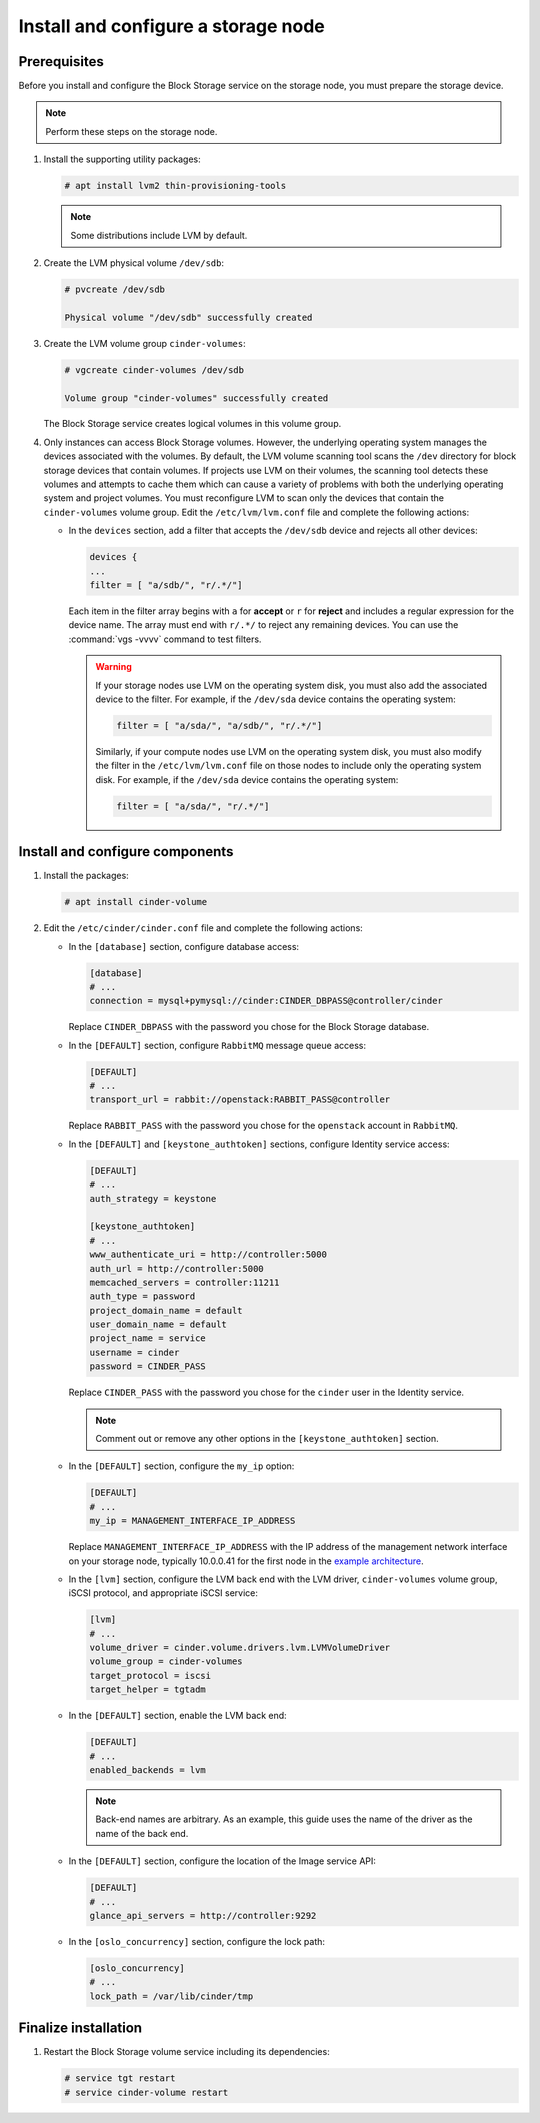 Install and configure a storage node
~~~~~~~~~~~~~~~~~~~~~~~~~~~~~~~~~~~~

Prerequisites
-------------

Before you install and configure the Block Storage service on the
storage node, you must prepare the storage device.

.. note::

   Perform these steps on the storage node.

#. Install the supporting utility packages:

   .. code-block:: console

      # apt install lvm2 thin-provisioning-tools

   .. end

   .. note::

      Some distributions include LVM by default.

#. Create the LVM physical volume ``/dev/sdb``:

   .. code-block:: console

      # pvcreate /dev/sdb

      Physical volume "/dev/sdb" successfully created

   .. end

#. Create the LVM volume group ``cinder-volumes``:

   .. code-block:: console

      # vgcreate cinder-volumes /dev/sdb

      Volume group "cinder-volumes" successfully created

   .. end

   The Block Storage service creates logical volumes in this volume group.

#. Only instances can access Block Storage volumes. However, the
   underlying operating system manages the devices associated with
   the volumes. By default, the LVM volume scanning tool scans the
   ``/dev`` directory for block storage devices that
   contain volumes. If projects use LVM on their volumes, the scanning
   tool detects these volumes and attempts to cache them which can cause
   a variety of problems with both the underlying operating system
   and project volumes. You must reconfigure LVM to scan only the devices
   that contain the ``cinder-volumes`` volume group. Edit the
   ``/etc/lvm/lvm.conf`` file and complete the following actions:

   * In the ``devices`` section, add a filter that accepts the
     ``/dev/sdb`` device and rejects all other devices:

     .. path /etc/lvm/lvm.conf
     .. code-block:: bash

        devices {
        ...
        filter = [ "a/sdb/", "r/.*/"]

     .. end

     Each item in the filter array begins with ``a`` for **accept** or
     ``r`` for **reject** and includes a regular expression for the
     device name. The array must end with ``r/.*/`` to reject any
     remaining devices. You can use the :command:`vgs -vvvv` command
     to test filters.

     .. warning::

        If your storage nodes use LVM on the operating system disk, you
        must also add the associated device to the filter. For example,
        if the ``/dev/sda`` device contains the operating system:

        .. ignore_path /etc/lvm/lvm.conf
        .. code-block:: ini

           filter = [ "a/sda/", "a/sdb/", "r/.*/"]

        .. end

        Similarly, if your compute nodes use LVM on the operating
        system disk, you must also modify the filter in the
        ``/etc/lvm/lvm.conf`` file on those nodes to include only
        the operating system disk. For example, if the ``/dev/sda``
        device contains the operating system:

        .. path /etc/openstack-dashboard/local_settings.py
        .. code-block:: ini

           filter = [ "a/sda/", "r/.*/"]

        .. end

Install and configure components
--------------------------------

#. Install the packages:

   .. code-block:: console

     # apt install cinder-volume

   .. end


#. Edit the ``/etc/cinder/cinder.conf`` file
   and complete the following actions:

   * In the ``[database]`` section, configure database access:

     .. path /etc/cinder/cinder.conf
     .. code-block:: ini

        [database]
        # ...
        connection = mysql+pymysql://cinder:CINDER_DBPASS@controller/cinder

     .. end

     Replace ``CINDER_DBPASS`` with the password you chose for
     the Block Storage database.

   * In the ``[DEFAULT]`` section, configure ``RabbitMQ``
     message queue access:

     .. path /etc/cinder/cinder.conf
     .. code-block:: ini

        [DEFAULT]
        # ...
        transport_url = rabbit://openstack:RABBIT_PASS@controller

     .. end

     Replace ``RABBIT_PASS`` with the password you chose for
     the ``openstack`` account in ``RabbitMQ``.

   * In the ``[DEFAULT]`` and ``[keystone_authtoken]`` sections,
     configure Identity service access:

     .. path /etc/cinder/cinder.conf
     .. code-block:: ini

        [DEFAULT]
        # ...
        auth_strategy = keystone

        [keystone_authtoken]
        # ...
        www_authenticate_uri = http://controller:5000
        auth_url = http://controller:5000
        memcached_servers = controller:11211
        auth_type = password
        project_domain_name = default
        user_domain_name = default
        project_name = service
        username = cinder
        password = CINDER_PASS

     .. end

     Replace ``CINDER_PASS`` with the password you chose for the
     ``cinder`` user in the Identity service.

     .. note::

        Comment out or remove any other options in the
        ``[keystone_authtoken]`` section.

   * In the ``[DEFAULT]`` section, configure the ``my_ip`` option:

     .. path /etc/cinder/cinder.conf
     .. code-block:: ini

        [DEFAULT]
        # ...
        my_ip = MANAGEMENT_INTERFACE_IP_ADDRESS

     .. end

     Replace ``MANAGEMENT_INTERFACE_IP_ADDRESS`` with the IP address
     of the management network interface on your storage node,
     typically 10.0.0.41 for the first node in the
     `example architecture <https://docs.openstack.org/install-guide/overview.html#example-architecture>`_.


   * In the ``[lvm]`` section, configure the LVM back end with the
     LVM driver, ``cinder-volumes`` volume group, iSCSI protocol,
     and appropriate iSCSI service:

     .. path /etc/cinder/cinder.conf
     .. code-block:: ini

        [lvm]
        # ...
        volume_driver = cinder.volume.drivers.lvm.LVMVolumeDriver
        volume_group = cinder-volumes
        target_protocol = iscsi
        target_helper = tgtadm

     .. end

   * In the ``[DEFAULT]`` section, enable the LVM back end:

     .. path /etc/cinder/cinder.conf
     .. code-block:: ini

        [DEFAULT]
        # ...
        enabled_backends = lvm

     .. end

     .. note::

        Back-end names are arbitrary. As an example, this guide
        uses the name of the driver as the name of the back end.

   * In the ``[DEFAULT]`` section, configure the location of the
     Image service API:

     .. path /etc/cinder/cinder.conf
     .. code-block:: ini

        [DEFAULT]
        # ...
        glance_api_servers = http://controller:9292

     .. end

   * In the ``[oslo_concurrency]`` section, configure the lock path:

     .. path /etc/cinder/cinder.conf
     .. code-block:: ini

        [oslo_concurrency]
        # ...
        lock_path = /var/lib/cinder/tmp

     .. end


Finalize installation
---------------------

#. Restart the Block Storage volume service including its dependencies:

   .. code-block:: console

      # service tgt restart
      # service cinder-volume restart

   .. end

